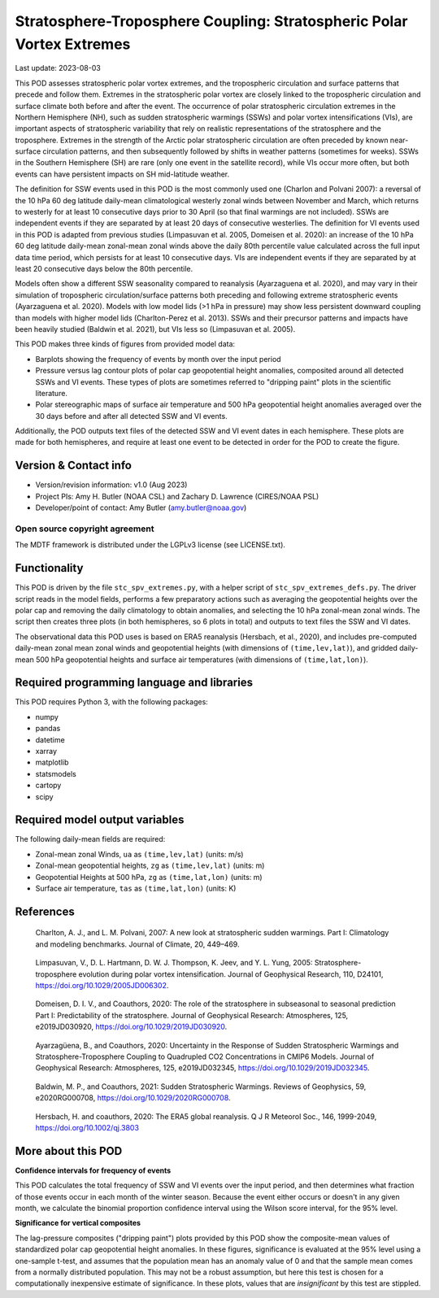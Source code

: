.. This is a comment in RestructuredText format (two periods and a space).

.. Note that all "statements" and "paragraphs" need to be separated by a blank
   line. This means the source code can be hard-wrapped to 80 columns for ease
   of reading. Multi-line comments or commands like this need to be indented by
   exactly three spaces.

.. Underline with '='s to set top-level heading:
   https://docutils.sourceforge.io/docs/user/rst/quickref.html#section-structure

Stratosphere-Troposphere Coupling: Stratospheric Polar Vortex Extremes
================================

Last update: 2023-08-03

This POD assesses stratospheric polar vortex extremes, and the tropospheric circulation
and surface patterns that precede and follow them. Extremes in the 
stratospheric polar vortex are closely linked to the tropospheric
circulation and surface climate both before and after the event. The occurrence of 
polar stratospheric circulation extremes in the Northern Hemisphere (NH), such
as sudden stratospheric warmings (SSWs) and polar vortex intensifications (VIs), are important
aspects of stratospheric variability that rely on realistic representations of the 
stratosphere and the troposphere. Extremes in the strength of the Arctic polar 
stratospheric circulation are often preceded by known near-surface circulation 
patterns, and then subsequently followed by shifts in weather patterns (sometimes
for weeks). SSWs in the Southern Hemisphere (SH) are rare (only one event in the 
satellite record), while VIs occur more often, but both events can have persistent 
impacts on SH mid-latitude weather.

The definition for SSW events used in this POD is the most commonly used one
(Charlon and Polvani 2007): a reversal of the 10 hPa 60 deg latitude daily-mean climatological
westerly zonal winds between November and March, which returns to westerly for at least 10
consecutive days prior to 30 April (so that final warmings are not included). SSWs are
independent events if they are separated by at least 20 days of consecutive westerlies.
The definition for VI events used in this POD is adapted from previous studies 
(Limpasuvan et al. 2005, Domeisen et al. 2020): an increase of the 10 hPa 60 deg latitude
daily-mean zonal-mean zonal winds above the daily 80th percentile value calculated across
the full input data time period, which persists for at least 10 consecutive days. VIs are
independent events if they are separated by at least 20 consecutive days below the 80th 
percentile.

Models often show a different SSW seasonality compared to reanalysis (Ayarzaguena et al. 2020),
and may vary in their simulation of tropospheric circulation/surface patterns 
both preceding and following extreme stratospheric events (Ayarzaguena et al. 2020). 
Models with low model lids (>1 hPa in pressure) may show less persistent 
downward coupling than models with higher model lids (Charlton-Perez et al. 2013).
SSWs and their precursor patterns and impacts have been heavily studied 
(Baldwin et al. 2021), but VIs less so (Limpasuvan et al. 2005). 

This POD makes three kinds of figures from provided model data:

- Barplots showing the frequency of events by month over the input period
- Pressure versus lag contour plots of polar cap geopotential height anomalies, composited around all detected SSWs and VI events. These types of plots are sometimes referred to "dripping paint" plots in the scientific literature.
- Polar stereographic maps of surface air temperature and 500 hPa geopotential height anomalies averaged over the 30 days before and after all detected SSW and VI events.

Additionally, the POD outputs text files of the detected SSW and VI event dates in each
hemisphere. These plots are made for both hemispheres, and require at least one event to 
be detected in order for the POD to create the figure. 

Version & Contact info
----------------------

- Version/revision information: v1.0 (Aug 2023)
- Project PIs: Amy H. Butler (NOAA CSL) and Zachary D. Lawrence (CIRES/NOAA PSL)
- Developer/point of contact: Amy Butler (amy.butler@noaa.gov)

Open source copyright agreement
^^^^^^^^^^^^^^^^^^^^^^^^^^^^^^^

The MDTF framework is distributed under the LGPLv3 license (see LICENSE.txt).


Functionality
-------------

This POD is driven by the file ``stc_spv_extremes.py``, with a helper script of
``stc_spv_extremes_defs.py``.
The driver script reads in the model fields, performs a few preparatory actions
such as averaging the geopotential heights over the polar cap and removing
the daily climatology to obtain anomalies, and selecting
the 10 hPa zonal-mean zonal winds. The script then creates three plots (in both
hemispheres, so 6 plots in total) and outputs to text files the SSW and VI dates.

The observational data this POD uses is based on ERA5 reanalysis
(Hersbach, et al., 2020), and includes pre-computed daily-mean zonal mean 
zonal winds and geopotential heights (with dimensions of ``(time,lev,lat)``),
and gridded daily-mean 500 hPa geopotential heights and surface air 
temperatures (with dimensions of ``(time,lat,lon)``).


Required programming language and libraries
-------------------------------------------

This POD requires Python 3, with the following packages:

- numpy
- pandas
- datetime
- xarray
- matplotlib
- statsmodels
- cartopy
- scipy


Required model output variables
-------------------------------

The following daily-mean fields are required:

- Zonal-mean zonal Winds, ``ua`` as ``(time,lev,lat)`` (units: m/s)
- Zonal-mean geopotential heights, ``zg`` as ``(time,lev,lat)`` (units: m)
- Geopotential Heights at 500 hPa, ``zg`` as ``(time,lat,lon)`` (units: m)
- Surface air temperature, ``tas`` as ``(time,lat,lon)`` (units: K)

References
----------

.. _ref-Charlton_a:

    Charlton, A. J., and L. M. Polvani, 2007: A new look at stratospheric sudden warmings. 
    Part I: Climatology and modeling benchmarks. Journal of Climate, 20, 449–469.

.. _ref-Limpasuvan:

    Limpasuvan, V., D. L. Hartmann, D. W. J. Thompson, K. Jeev, and Y. L. Yung, 2005: 
    Stratosphere-troposphere evolution during polar vortex intensification. Journal of 
    Geophysical Research, 110, D24101, https://doi.org/10.1029/2005JD006302.

.. _ref-Domeisen:

    Domeisen, D. I. V., and Coauthors, 2020: The role of the stratosphere in subseasonal 
    to seasonal prediction Part I: Predictability of the stratosphere. Journal of Geophysical
    Research: Atmospheres, 125, e2019JD030920, https://doi.org/10.1029/2019JD030920.
    
.. _ref-Ayarzaguena:

    Ayarzagüena, B., and Coauthors, 2020: Uncertainty in the Response of Sudden Stratospheric
    Warmings and Stratosphere-Troposphere Coupling to Quadrupled CO2 Concentrations in CMIP6 Models.
    Journal of Geophysical Research: Atmospheres, 125, e2019JD032345, https://doi.org/10.1029/2019JD032345.
    
.. _ref-Baldwin:   

    Baldwin, M. P., and Coauthors, 2021: Sudden Stratospheric Warmings. Reviews of Geophysics,
    59, e2020RG000708, https://doi.org/10.1029/2020RG000708.
    
.. _ref-Hersbach:

    Hersbach, H. and coauthors, 2020: The ERA5 global reanalysis. Q J R Meteorol Soc.,
    146, 1999-2049, https://doi.org/10.1002/qj.3803


More about this POD
--------------------------

**Confidence intervals for frequency of events**

This POD calculates the total frequency of SSW and VI events over the input
period, and then determines what fraction of those events occur in each month
of the winter season. Because the event either occurs or doesn't in any given
month, we calculate the binomial proportion confidence interval using the 
Wilson score interval, for the 95% level. 

**Significance for vertical composites**

The lag-pressure composites ("dripping paint") plots provided by this POD show
the composite-mean values of standardized polar cap geopotential height anomalies.
In these figures, significance is evaluated at the 95% level using a one-sample
t-test, and assumes that the population mean has an anomaly value of 0 and that
the sample mean comes from a normally distributed population. This may not be a 
robust assumption, but here this test is chosen for a computationally inexpensive
estimate of significance. In these plots, values that are *insignificant* by this
test are stippled. 

